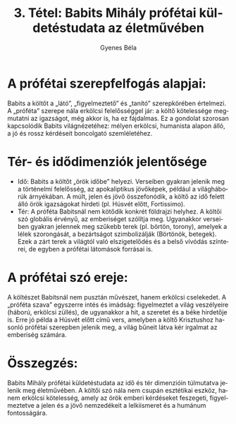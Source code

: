 #+TITLE: 3. Tétel: Babits Mihály prófétai küldetéstudata az életművében
#+AUTHOR: Gyenes Béla
#+LANGUAGE: hu
#+CATEGORY: hu_irodalom
:PROPERTIES:
:CUSTOM_ID: kifejtés
:END:
* A prófétai szerepfelfogás alapjai:
:PROPERTIES:
:CUSTOM_ID: a-prófétai-szerepfelfogás-alapjai
:END:
Babits a költőt a „látó”, „figyelmeztető” és „tanító” szerepkörében értelmezi. A „próféta” szerepe nála erkölcsi felelősséggel jár: a költő kötelessége megmutatni az igazságot, még akkor is, ha ez fájdalmas. Ez a gondolat szorosan kapcsolódik Babits világnézetéhez: mélyen erkölcsi, humanista alapon álló, a jó és rossz kérdéseit boncolgató szemléletéhez.

* Tér- és idődimenziók jelentősége
:PROPERTIES:
:CUSTOM_ID: tér--és-idődimenziók-jelentősége
:END:
- Idő: Babits a költőt „örök időbe” helyezi. Verseiben gyakran jelenik meg a történelmi felelősség, az apokaliptikus jövőképek, például a világháborúk árnyékában. A múlt, jelen és jövő összefonódik, a költő az idő felett álló örök igazságokat hirdeti (pl. Húsvét előtt, Fortissimo).
- Tér: A próféta Babitsnál nem kötődik konkrét földrajzi helyhez. A költői szó globális érvényű, az emberiséget szólítja meg. Ugyanakkor verseiben gyakran jelennek meg szűkebb terek (pl. börtön, torony), amelyek a lélek szorongását, a bezártságot szimbolizálják (Börtönök, betegek). Ezek a zárt terek a világtól való elszigetelődés és a belső vívódás színterei, de egyben a prófétai látomások forrásai is.

* A prófétai szó ereje:
:PROPERTIES:
:CUSTOM_ID: a-prófétai-szó-ereje
:END:
A költészet Babitsnál nem pusztán művészet, hanem erkölcsi cselekedet. A „próféta szava” egyszerre intés és imádság: figyelmeztet a világ veszélyeire (háború, erkölcsi züllés), de ugyanakkor a hit, a szeretet és a béke hirdetője is. Erre jó példa a Húsvét előtt című vers, amelyben a költő Krisztushoz hasonló prófétai szerepben jelenik meg, a világ bűneit látva kér irgalmat az emberiség számára.

* Összegzés:
:PROPERTIES:
:CUSTOM_ID: összegzés
:END:
Babits Mihály prófétai küldetéstudata az idő és tér dimenzióin túlmutatva jelenik meg életművében. A költői szó nála nem csupán esztétikai eszköz, hanem erkölcsi kötelesség, amely az örök emberi kérdéseket feszegeti, figyelmeztetve a jelen és a jövő nemzedékeit a lelkiismeret és a humánum fontosságára.
